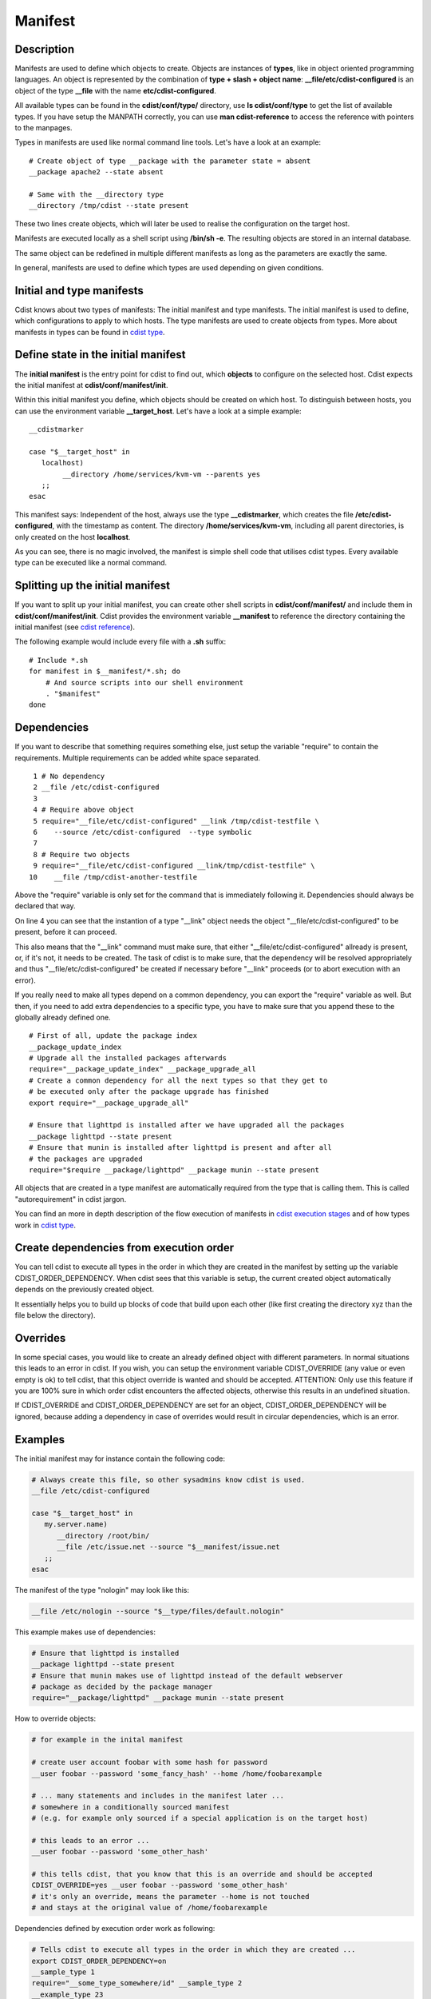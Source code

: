 Manifest
========

Description
-----------
Manifests are used to define which objects to create.
Objects are instances of **types**, like in object oriented programming languages.
An object is represented by the combination of
**type + slash + object name**: **\__file/etc/cdist-configured** is an
object of the type **__file** with the name **etc/cdist-configured**.

All available types can be found in the **cdist/conf/type/** directory,
use **ls cdist/conf/type** to get the list of available types. If you have
setup the MANPATH correctly, you can use **man cdist-reference** to access
the reference with pointers to the manpages.


Types in manifests are used like normal command line tools. Let's have a look
at an example::

    # Create object of type __package with the parameter state = absent
    __package apache2 --state absent

    # Same with the __directory type
    __directory /tmp/cdist --state present

These two lines create objects, which will later be used to realise the 
configuration on the target host.

Manifests are executed locally as a shell script using **/bin/sh -e**.
The resulting objects are stored in an internal database.

The same object can be redefined in multiple different manifests as long as
the parameters are exactly the same.

In general, manifests are used to define which types are used depending
on given conditions.


Initial and type manifests
--------------------------
Cdist knows about two types of manifests: The initial manifest and type
manifests. The initial manifest is used to define, which configurations
to apply to which hosts. The type manifests are used to create objects
from types. More about manifests in types can be found in `cdist type <cdist-type.html>`_.


Define state in the initial manifest
------------------------------------
The **initial manifest** is the entry point for cdist to find out, which
**objects** to configure on the selected host.
Cdist expects the initial manifest at **cdist/conf/manifest/init**.

Within this initial manifest you define, which objects should be
created on which host. To distinguish between hosts, you can use the
environment variable **__target_host**. Let's have a look at a simple
example::

    __cdistmarker

    case "$__target_host" in
       localhost)
            __directory /home/services/kvm-vm --parents yes
       ;;
    esac

This manifest says: Independent of the host, always use the type 
**__cdistmarker**, which creates the file **/etc/cdist-configured**,
with the timestamp as content.
The directory **/home/services/kvm-vm**, including all parent directories, 
is only created on the host **localhost**.

As you can see, there is no magic involved, the manifest is simple shell code that
utilises cdist types. Every available type can be executed like a normal 
command.


Splitting up the initial manifest
---------------------------------
If you want to split up your initial manifest, you can create other shell
scripts in **cdist/conf/manifest/** and include them in **cdist/conf/manifest/init**.
Cdist provides the environment variable **__manifest** to reference
the directory containing the initial manifest (see `cdist reference <cdist-reference.html>`_).

The following example would include every file with a **.sh** suffix::

    # Include *.sh
    for manifest in $__manifest/*.sh; do
        # And source scripts into our shell environment
        . "$manifest"
    done


Dependencies
------------
If you want to describe that something requires something else, just
setup the variable "require" to contain the requirements. Multiple
requirements can be added white space separated.

::

     1 # No dependency
     2 __file /etc/cdist-configured
     3 
     4 # Require above object
     5 require="__file/etc/cdist-configured" __link /tmp/cdist-testfile \
     6    --source /etc/cdist-configured  --type symbolic
     7 
     8 # Require two objects
     9 require="__file/etc/cdist-configured __link/tmp/cdist-testfile" \
    10    __file /tmp/cdist-another-testfile


Above the "require" variable is only set for the command that is 
immediately following it. Dependencies should always be declared that way.

On line 4 you can see that the instantion of a type "\__link" object needs
the object "__file/etc/cdist-configured" to be present, before it can proceed.

This also means that the "\__link" command must make sure, that either
"\__file/etc/cdist-configured" allready is present, or, if it's not, it needs
to be created. The task of cdist is to make sure, that the dependency will be
resolved appropriately and thus "\__file/etc/cdist-configured" be created
if necessary before "__link" proceeds (or to abort execution with an error).

If you really need to make all types depend on a common dependency, you can
export the "require" variable as well. But then, if you need to add extra
dependencies to a specific type, you have to make sure that you append these
to the globally already defined one.

::

    # First of all, update the package index
    __package_update_index
    # Upgrade all the installed packages afterwards
    require="__package_update_index" __package_upgrade_all
    # Create a common dependency for all the next types so that they get to
    # be executed only after the package upgrade has finished
    export require="__package_upgrade_all"

    # Ensure that lighttpd is installed after we have upgraded all the packages
    __package lighttpd --state present
    # Ensure that munin is installed after lighttpd is present and after all
    # the packages are upgraded
    require="$require __package/lighttpd" __package munin --state present


All objects that are created in a type manifest are automatically required
from the type that is calling them. This is called "autorequirement" in
cdist jargon.

You can find an more in depth description of the flow execution of manifests
in `cdist execution stages <cdist-stages.html>`_ and of how types work in `cdist type <cdist-type.html>`_.


Create dependencies from execution order
-----------------------------------------
You can tell cdist to execute all types in the order in which they are created 
in the manifest by setting up the variable CDIST_ORDER_DEPENDENCY.
When cdist sees that this variable is setup, the current created object
automatically depends on the previously created object.

It essentially helps you to build up blocks of code that build upon each other
(like first creating the directory xyz than the file below the directory).


Overrides
---------
In some special cases, you would like to create an already defined object 
with different parameters. In normal situations this leads to an error in cdist.
If you wish, you can setup the environment variable CDIST_OVERRIDE
(any value or even empty is ok) to tell cdist, that this object override is 
wanted and should be accepted.
ATTENTION: Only use this feature if you are 100% sure in which order 
cdist encounters the affected objects, otherwise this results
in an undefined situation. 

If CDIST_OVERRIDE and CDIST_ORDER_DEPENDENCY are set for an object,
CDIST_ORDER_DEPENDENCY will be ignored, because adding a dependency in case of
overrides would result in circular dependencies, which is an error.


Examples
--------
The initial manifest may for instance contain the following code:

.. code-block:: sh

    # Always create this file, so other sysadmins know cdist is used.
    __file /etc/cdist-configured

    case "$__target_host" in
       my.server.name)
          __directory /root/bin/
          __file /etc/issue.net --source "$__manifest/issue.net
       ;;
    esac

The manifest of the type "nologin" may look like this:

.. code-block:: sh

    __file /etc/nologin --source "$__type/files/default.nologin"

This example makes use of dependencies:

.. code-block:: sh

    # Ensure that lighttpd is installed
    __package lighttpd --state present
    # Ensure that munin makes use of lighttpd instead of the default webserver
    # package as decided by the package manager
    require="__package/lighttpd" __package munin --state present

How to override objects:

.. code-block:: sh

    # for example in the inital manifest

    # create user account foobar with some hash for password
    __user foobar --password 'some_fancy_hash' --home /home/foobarexample

    # ... many statements and includes in the manifest later ...
    # somewhere in a conditionally sourced manifest
    # (e.g. for example only sourced if a special application is on the target host)

    # this leads to an error ...
    __user foobar --password 'some_other_hash' 

    # this tells cdist, that you know that this is an override and should be accepted
    CDIST_OVERRIDE=yes __user foobar --password 'some_other_hash'
    # it's only an override, means the parameter --home is not touched 
    # and stays at the original value of /home/foobarexample

Dependencies defined by execution order work as following:

.. code-block:: sh

    # Tells cdist to execute all types in the order in which they are created ...
    export CDIST_ORDER_DEPENDENCY=on
    __sample_type 1
    require="__some_type_somewhere/id" __sample_type 2
    __example_type 23
    # Now this types are executed in the creation order until the variable is unset
    unset CDIST_ORDER_DEPENDENCY
    # all now following types cdist makes the order ..
    __not_in_order_type 42

    # how it works :
    # this lines above are translated to:
    __sample_type 1
    require="__some_type_somewhere/id __sample_type/1" __sample_type 2
    require="__sample_type/2" __example_type 23
    __not_in_order_type 42
